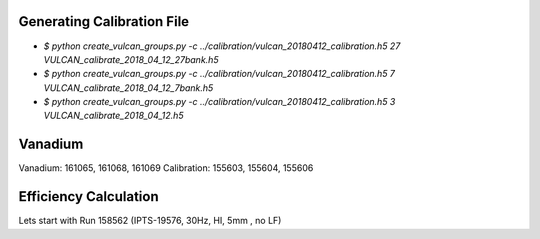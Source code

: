 
Generating Calibration File
===========================

* `$ python create_vulcan_groups.py -c ../calibration/vulcan_20180412_calibration.h5 27 VULCAN_calibrate_2018_04_12_27bank.h5`
* `$ python create_vulcan_groups.py -c ../calibration/vulcan_20180412_calibration.h5 7 VULCAN_calibrate_2018_04_12_7bank.h5`
* `$ python create_vulcan_groups.py -c ../calibration/vulcan_20180412_calibration.h5 3 VULCAN_calibrate_2018_04_12.h5`

Vanadium
========

Vanadium: 161065, 161068, 161069
Calibration: 155603, 155604, 155606


Efficiency Calculation
======================

Lets start with Run 158562 (IPTS-19576, 30Hz, HI, 5mm , no LF)
